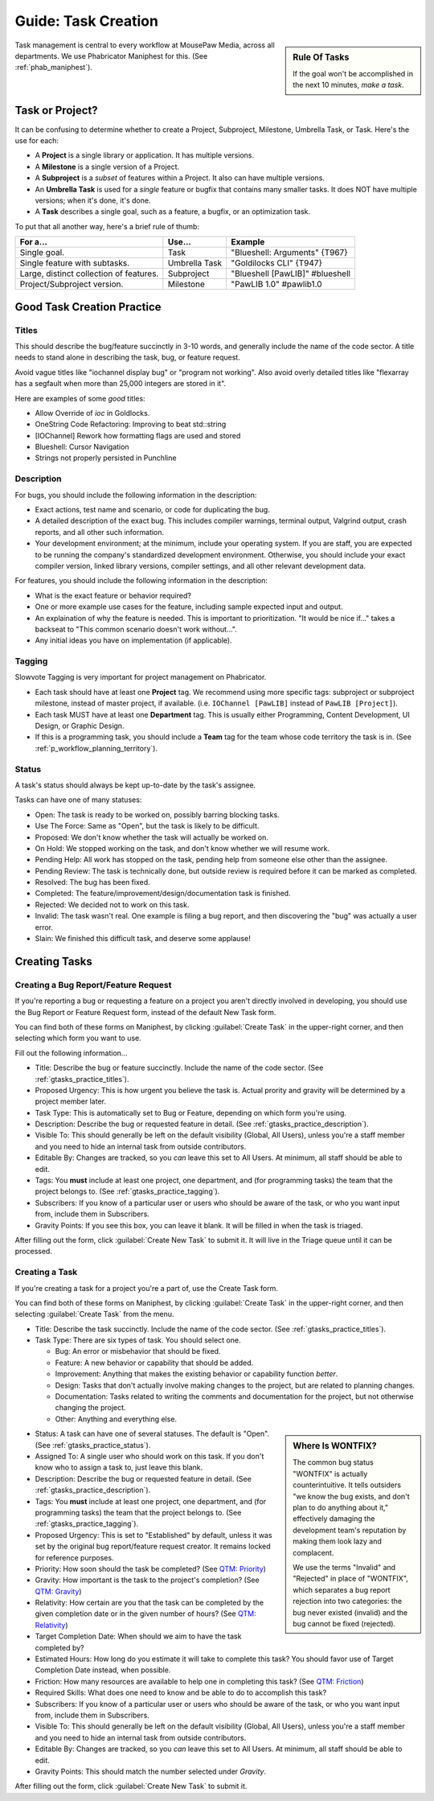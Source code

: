 .. _gtasks:

Guide: Task Creation
######################

..  sidebar:: Rule Of Tasks

    If the goal won't be accomplished in the next 10 minutes, *make a task*.

Task management is central to every workflow at MousePaw Media, across all
departments. We use Phabricator Maniphest for this. (See :ref:`phab_maniphest`).

.. _gtasks_taskorproject:

Task or Project?
===========================================

It can be confusing to determine whether to create a Project, Subproject,
Milestone, Umbrella Task, or Task. Here's the use for each:

* A **Project** is a single library or application. It has multiple versions.

* A **Milestone** is a single version of a Project.

* A **Subproject** is a *subset* of features within a Project. It also can have
  multiple versions.

* An **Umbrella Task** is used for a *single* feature or bugfix that contains
  many smaller tasks. It does NOT have multiple versions; when it's done, it's
  done.

* A **Task** describes a single goal, such as a feature, a bugfix, or an
  optimization task.

To put that all another way, here's a brief rule of thumb:

+-------------------------------------------+----------------+----------------------------------+
| For a...                                  | Use...         | Example                          |
+===========================================+================+==================================+
| Single goal.                              | Task           | "Blueshell: Arguments" {T967}    |
+-------------------------------------------+----------------+----------------------------------+
| Single feature with subtasks.             | Umbrella Task  | "Goldilocks CLI" {T947}          |
+-------------------------------------------+----------------+----------------------------------+
| Large, distinct collection of features.   | Subproject     | "Blueshell [PawLIB]" #blueshell  |
+-------------------------------------------+----------------+----------------------------------+
| Project/Subproject version.               | Milestone      | "PawLIB 1.0" #pawlib1.0          |
+-------------------------------------------+----------------+----------------------------------+

.. _gtasks_practice:

Good Task Creation Practice
====================================

.. _gtasks_practice_titles:

Titles
-------------------------------------

This should describe the bug/feature succinctly in 3-10 words, and generally
include the name of the code sector. A title needs to stand alone in describing
the task, bug, or feature request.

Avoid vague titles like "iochannel display bug" or "program not working". Also
avoid overly detailed titles like "flexarray has a segfault when more than
25,000 integers are stored in it".

Here are examples of some *good* titles:

* Allow Override of `ioc` in Goldlocks.

* OneString Code Refactoring: Improving to beat std::string

* [IOChannel] Rework how formatting flags are used and stored

* Blueshell: Cursor Navigation

* Strings not properly persisted in Punchline

.. _gtasks_practice_description:

Description
------------------------------------

For bugs, you should include the following information in the description:

* Exact actions, test name and scenario, or code for duplicating the bug.

* A detailed description of the exact bug. This includes compiler warnings,
  terminal output, Valgrind output, crash reports, and all other such
  information.

* Your development environment; at the minimum, include your operating system.
  If you are staff, you are expected to be running the company's standardized
  development environment. Otherwise, you should include your exact compiler
  version, linked library versions, compiler settings, and all other relevant
  development data.

For features, you should include the following information in the description:

* What is the exact feature or behavior required?

* One or more example use cases for the feature, including sample expected
  input and output.

* An explaination of why the feature is needed. This is important to
  prioritization. "It would be nice if..." takes a backseat to "This common
  scenario doesn't work without...".

* Any initial ideas you have on implementation (if applicable).

.. _gtasks_practice_tagging:

Tagging
--------------------------------
Slowvote
Tagging is very important for project management on Phabricator.

* Each task should have at least one **Project** tag. We recommend
  using more specific tags: subproject or subproject milestone, instead of
  master project, if available. (i.e. ``IOChannel [PawLIB]`` instead of
  ``PawLIB [Project]``).

* Each task MUST have at least one **Department** tag. This is usually
  either Programming, Content Development, UI Design, or Graphic Design.

* If this is a programming task, you should include a **Team** tag for the
  team whose code territory the task is in.
  (See :ref:`p_workflow_planning_territory`).

.. _gtasks_practice_status:

Status
-----------------------------------

A task's status should always be kept up-to-date by the task's assignee.

Tasks can have one of many statuses:

* Open: The task is ready to be worked on, possibly barring blocking tasks.

* Use The Force: Same as "Open", but the task is likely to be difficult.

* Proposed: We don't know whether the task will actually be worked on.

* On Hold: We stopped working on the task, and don't know whether we will
  resume work.

* Pending Help: All work has stopped on the task, pending help from someone
  else other than the assignee.

* Pending Review: The task is technically done, but outside review is
  required before it can be marked as completed.

* Resolved: The bug has been fixed.

* Completed: The feature/improvement/design/documentation task is finished.

* Rejected: We decided not to work on this task.

* Invalid: The task wasn't real. One example is filing a bug report, and then
  discovering the "bug" was actually a user error.

* Slain: We finished this difficult task, and deserve some applause!

.. _gtasks_creating:

Creating Tasks
==============================

.. _gtasks_creating_report:

Creating a Bug Report/Feature Request
-------------------------------------------

If you're reporting a bug or requesting a feature on a project you aren't
directly involved in developing, you should use the Bug Report or Feature
Request form, instead of the default New Task form.

You can find both of these forms on Maniphest, by clicking
:guilabel:`Create Task` in the upper-right corner, and then selecting
which form you want to use.

Fill out the following information...

* Title: Describe the bug or feature succinctly. Include the name of the
  code sector. (See :ref:`gtasks_practice_titles`).

* Proposed Urgency: This is how urgent you believe the task is. Actual
  prority and gravity will be determined by a project member later.

* Task Type: This is automatically set to Bug or Feature, depending on which
  form you're using.

* Description: Describe the bug or requested feature in detail.
  (See :ref:`gtasks_practice_description`).

* Visible To: This should generally be left on the default visibility
  (Global, All Users), unless you're a staff member and you need to hide
  an internal task from outside contributors.

* Editable By: Changes are tracked, so you *can* leave this set to All Users.
  At minimum, all staff should be able to edit.

* Tags: You **must** include at least one project, one department, and (for
  programming tasks) the team that the project belongs to.
  (See :ref:`gtasks_practice_tagging`).

* Subscribers: If you know of a particular user or users who should be aware
  of the task, or who you want input from, include them in Subscribers.

* Gravity Points: If you see this box, you can leave it blank. It will be
  filled in when the task is triaged.

After filling out the form, click :guilabel:`Create New Task` to submit it.
It will live in the Triage queue until it can be processed.

.. _gtasks_creating_task:

Creating a Task
--------------------------------------------

If you're creating a task for a project you're a part of, use the Create Task
form.

You can find both of these forms on Maniphest, by clicking
:guilabel:`Create Task` in the upper-right corner, and then selecting
:guilabel:`Create Task` from the menu.

* Title: Describe the task succinctly. Include the name of the
  code sector. (See :ref:`gtasks_practice_titles`).

* Task Type: There are six types of task. You should select one.

  * Bug: An error or misbehavior that should be fixed.

  * Feature: A new behavior or capability that should be added.

  * Improvement: Anything that makes the existing behavior or capability
    function *better*.

  * Design: Tasks that don't actually involve making changes to the project,
    but are related to planning changes.

  * Documentation: Tasks related to writing the comments and documentation
    for the project, but not otherwise changing the project.

  * Other: Anything and everything else.

..  sidebar:: Where Is WONTFIX?

    The common bug status "WONTFIX" is actually counterintuitive. It tells
    outsiders "we know the bug exists, and don't plan to do anything about
    it," effectively damaging the development team's reputation by making
    them look lazy and complacent.

    We use the terms "Invalid" and "Rejected" in place of "WONTFIX", which
    separates a bug report rejection into two categories: the bug never
    existed (invalid) and the bug cannot be fixed (rejected).

* Status: A task can have one of several statuses. The default is "Open".
  (See :ref:`gtasks_practice_status`).

* Assigned To: A single user who should work on this task. If you don't
  know who to assign a task to, just leave this blank.

* Description: Describe the bug or requested feature in detail.
  (See :ref:`gtasks_practice_description`).

* Tags: You **must** include at least one project, one department, and (for
  programming tasks) the team that the project belongs to.
  (See :ref:`gtasks_practice_tagging`).

* Proposed Urgency: This is set to "Established" by default, unless it was
  set by the original bug report/feature request creator. It remains locked
  for reference purposes.

* Priority: How soon should the task be completed?
  (See `QTM: Priority <http://standards.mousepawgames.com/qtm.html#priority>`_)

* Gravity: How important is the task to the project's completion?
  (See `QTM: Gravity <http://standards.mousepawgames.com/qtm.html#gravity-importance>`_)

* Relativity: How certain are you that the task can be completed by the given
  completion date or in the given number of hours?
  (See `QTM: Relativity <http://standards.mousepawgames.com/qtm.html#relativity-black-hole-probability-uncertainty>`_)

* Target Completion Date: When should we aim to have the task completed by?

* Estimated Hours: How long do you estimate it will take to complete this task?
  You should favor use of Target Completion Date instead, when possible.

* Friction: How many resources are available to help one in completing this task?
  (See `QTM: Friction <http://standards.mousepawgames.com/qtm.html#friction-available-help>`_)

* Required Skills: What does one need to know and be able to do to accomplish
  this task?

* Subscribers: If you know of a particular user or users who should be aware
  of the task, or who you want input from, include them in Subscribers.

* Visible To: This should generally be left on the default visibility
  (Global, All Users), unless you're a staff member and you need to hide
  an internal task from outside contributors.

* Editable By: Changes are tracked, so you *can* leave this set to All Users.
  At minimum, all staff should be able to edit.

* Gravity Points: This should match the number selected under *Gravity*.

After filling out the form, click :guilabel:`Create New Task` to submit it.
